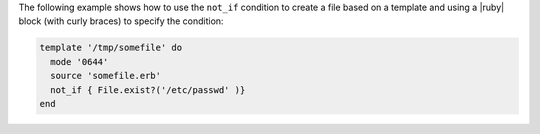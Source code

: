 .. This is an included how-to. 


The following example shows how to use the ``not_if`` condition to create a file based on a template and using a |ruby| block (with curly braces) to specify the condition:

.. code-block:: ruby

   template '/tmp/somefile' do
     mode '0644'
     source 'somefile.erb'
     not_if { File.exist?('/etc/passwd' )}
   end
